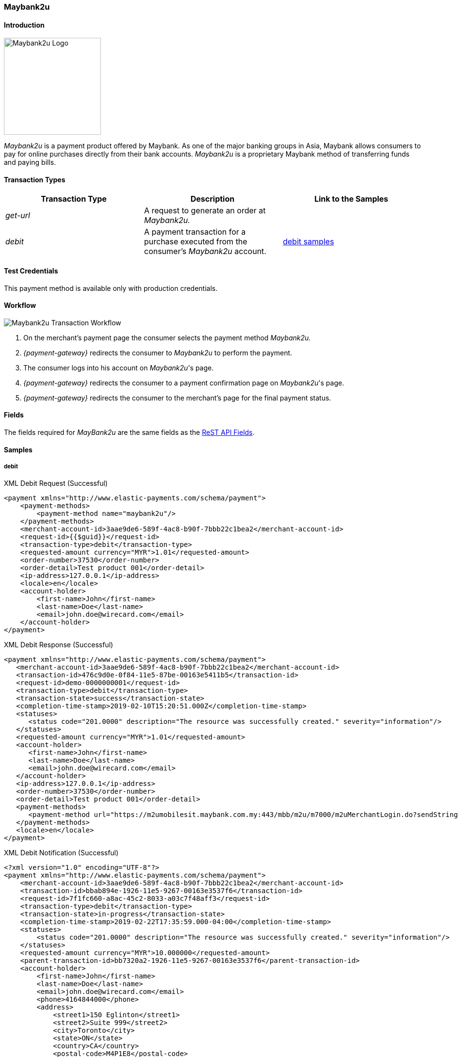 [#Maybank2u]
=== Maybank2u

[#Maybank2u_Introduction]
==== Introduction
[.clearfix]
--
[.right]
image::images/11-15-maybank2u/maybank2u-logo.png[Maybank2u Logo, width=200]

_Maybank2u_ is a payment product offered by Maybank. As one of the major
banking groups in Asia, Maybank allows consumers to pay for online
purchases directly from their bank accounts. _Maybank2u_ is a proprietary
Maybank method of transferring funds and paying bills.
--

[#Maybank2u_TransactionTypes]
==== Transaction Types

[cols="e,,"]
|===
|Transaction Type |Description                                    |Link to the Samples

|get-url          |A request to generate an order at _Maybank2u._ | 
|debit            |A payment transaction for a purchase executed from the consumer's _Maybank2u_ account. |<<Maybank2u_Samples_debit, debit samples>>
|===

[#Maybank2u_TestCredentials]
==== Test Credentials

This payment method is available only with production credentials.

[#Maybank2u_Workflow]
==== Workflow

image::images/11-15-maybank2u/maybank2u-workflow.png[Maybank2u Transaction Workflow]

. On the merchant's payment page the consumer selects the payment
method _Maybank2u._
. _{payment-gateway}_ redirects the consumer to _Maybank2u_ to
perform the payment. 
. The consumer logs into his account on _Maybank2u_'s page.
. _{payment-gateway}_ redirects the consumer to a payment
confirmation page on _Maybank2u_'s page. 
. _{payment-gateway}_ redirects the consumer to the merchant's
page for the final payment status.

//-

[#Maybank2u_Fields]
==== Fields

The fields required for _MayBank2u_ are the same fields as
the <<RestApi_Fields, ReST API Fields>>.

[#Maybank2u_Samples]
==== Samples

[#Maybank2u_Samples_debit]
===== debit

.XML Debit Request (Successful)
[source,xml]
----
<payment xmlns="http://www.elastic-payments.com/schema/payment">
    <payment-methods>
        <payment-method name="maybank2u"/>
    </payment-methods>
    <merchant-account-id>3aae9de6-589f-4ac8-b90f-7bbb22c1bea2</merchant-account-id>
    <request-id>{{$guid}}</request-id>
    <transaction-type>debit</transaction-type>
    <requested-amount currency="MYR">1.01</requested-amount>
    <order-number>37530</order-number>
    <order-detail>Test product 001</order-detail>
    <ip-address>127.0.0.1</ip-address>
    <locale>en</locale>
    <account-holder>
        <first-name>John</first-name>
        <last-name>Doe</last-name>
        <email>john.doe@wirecard.com</email>
    </account-holder>
</payment>
----

.XML Debit Response (Successful)
[source,xml]
----
<payment xmlns="http://www.elastic-payments.com/schema/payment">
   <merchant-account-id>3aae9de6-589f-4ac8-b90f-7bbb22c1bea2</merchant-account-id>
   <transaction-id>476c9d0e-0f84-11e5-87be-00163e5411b5</transaction-id>
   <request-id>demo-0000000001</request-id>
   <transaction-type>debit</transaction-type>
   <transaction-state>success</transaction-state>
   <completion-time-stamp>2019-02-10T15:20:51.000Z</completion-time-stamp>
   <statuses>
      <status code="201.0000" description="The resource was successfully created." severity="information"/>
   </statuses>
   <requested-amount currency="MYR">1.01</requested-amount>
   <account-holder>
      <first-name>John</first-name>
      <last-name>Doe</last-name>
      <email>john.doe@wirecard.com</email>
   </account-holder>
   <ip-address>127.0.0.1</ip-address>
   <order-number>37530</order-number>
   <order-detail>Test product 001</order-detail>
   <payment-methods>
      <payment-method url="https://m2umobilesit.maybank.com.my:443/mbb/m2u/m7000/m2uMerchantLogin.do?sendString=Login$1KY$1$1.01$1$71499379314504$1$demo-00000000010$https://mas-sandbox-engine.thesolution.com/engine/rest/epp/maybank/payments/" name="maybank2u"/>
   </payment-methods>
   <locale>en</locale>
</payment>
----

.XML Debit Notification (Successful)
[source,xml]
----
<?xml version="1.0" encoding="UTF-8"?>
<payment xmlns="http://www.elastic-payments.com/schema/payment">
    <merchant-account-id>3aae9de6-589f-4ac8-b90f-7bbb22c1bea2</merchant-account-id>
    <transaction-id>bbab894e-1926-11e5-9267-00163e3537f6</transaction-id>
    <request-id>7f1fc660-a8ac-45c2-8033-a03c7f48aff3</request-id>
    <transaction-type>debit</transaction-type>
    <transaction-state>in-progress</transaction-state>
    <completion-time-stamp>2019-02-22T17:35:59.000-04:00</completion-time-stamp>
    <statuses>
        <status code="201.0000" description="The resource was successfully created." severity="information"/>
    </statuses>
    <requested-amount currency="MYR">10.000000</requested-amount>
    <parent-transaction-id>bb7320a2-1926-11e5-9267-00163e3537f6</parent-transaction-id>
    <account-holder>
        <first-name>John</first-name>
        <last-name>Doe</last-name>
        <email>john.doe@wirecard.com</email>
        <phone>4164844000</phone>
        <address>
            <street1>150 Eglinton</street1>
            <street2>Suite 999</street2>
            <city>Toronto</city>
            <state>ON</state>
            <country>CA</country>
            <postal-code>M4P1E8</postal-code>
        </address>
    </account-holder>
    <ip-address/>
    <order-number>PO98U457Z</order-number>
    <order-detail>Mission Impossible Box DVD Set</order-detail>
    <notifications>
        <notification url="http://requestb.in/1dwrbln1"/>
    </notifications>
    <payment-methods>
        <payment-method name="maybank2u"/>
    </payment-methods>
    <api-id>---</api-id>
    <Signature xmlns="http://www.w3.org/2000/09/xmldsig#">
        <SignedInfo>
            <CanonicalizationMethod Algorithm="http://www.w3.org/TR/2001/REC-xml-c14n-20010315"/>
            <SignatureMethod Algorithm="http://www.w3.org/2000/09/xmldsig#rsa-sha1"/>
            <Reference URI="">
                <Transforms>
                    <Transform Algorithm="http://www.w3.org/2000/09/xmldsig#enveloped-signature"/>
                </Transforms>
                <DigestMethod Algorithm="http://www.w3.org/2000/09/xmldsig#sha1"/>
                <DigestValue>tuellMpzUg+KYUNriRAr73ucs58=</DigestValue>
            </Reference>
        </SignedInfo>
        <SignatureValue>Cj6szp1KWGEaXxohtqTYb5/OOIkrH9MOWurPZHGOFIfI0RjavcY0clymSen12ZpUmi4D/LVDpCPI
l91zpSWBkBMw1D6nwc65H2XtiO1ezUB4ehpBjlI75mwSeydL44nWlW/3iSODqg8iumnyAjh9peI2
iEJe3bAmwItcXq1zw06NfkPBrHEulRKnKv6WZ3vtVbqB3KjLsZGCs7bpr3x9UcGduqqAwQwRBsKl
hVS81C/xVVh4yKGeLtLCDYzH63qdds3+WXFelQ3t9ZGOQwsi5gNPJa1HbYJ3u/qzBwUX2DUjKXd8
eXW7IbiE7tJtTFzgdD2dgbslz7Zo1NmWJuo9DA==</SignatureValue>
        <KeyInfo>
            <X509Data>
                <X509SubjectName>CN=Manoj Sahu,OU=Operations,O=Wirecard Elastic Payments,L=Toronto,ST=ON,C=CA</X509SubjectName>
                <X509Certificate>MIIDcDCCAligAwIBAgIETgQWGTANBgkqhkiG9w0BAQUFADB6MQswCQYDVQQGEwJDQTELMAkGA1UE
CBMCT04xEDAOBgNVBAcTB1Rvcm9udG8xIjAgBgNVBAoTGVdpcmVjYXJkIEVsYXN0aWMgUGF5bWVu
dHMxEzARBgNVBAsTCk9wZXJhdGlvbnMxEzARBgNVBAMTCk1hbm9qIFNhaHUwHhcNMTEwNjI0MDQ0
NDA5WhcNMTQwMzIwMDQ0NDA5WjB6MQswCQYDVQQGEwJDQTELMAkGA1UECBMCT04xEDAOBgNVBAcT
B1Rvcm9udG8xIjAgBgNVBAoTGVdpcmVjYXJkIEVsYXN0aWMgUGF5bWVudHMxEzARBgNVBAsTCk9w
ZXJhdGlvbnMxEzARBgNVBAMTCk1hbm9qIFNhaHUwggEiMA0GCSqGSIb3DQEBAQUAA4IBDwAwggEK
AoIBAQCc8rTt4N5fNeVzlsRgOXKDE2YUSfJx7xXBozFZ3Vh3XQyy3IpIuEfZz7004k4HeonfTxCN
etBvJ9rgNc0Cxrk/euMj3pOUrE9WYN2eAXC0r5pUIAZhIAnSxUSaIF3JKBxf7gDAik5d8RT5HaJV
4n5cXJQ/uhAEYU3EGN/74UrD2UsOYD3VBXTJS5VgSi/c3IyLwhDbYIyU6j4fMKyHIlAMGzW7VgKD
2pqu6BRysqUVdEEAvW2OmyVqGVyPkm87EiHSMMSar3CvYYxYqBN2KBUjabkvnRWbIzyQuyUyDeUb
QmhVQKL0WlMb5ev65m2VjGyDTGL5jfB14rSXRMGzeJ+LAgMBAAEwDQYJKoZIhvcNAQEFBQADggEB
ADgkuN/e2IFy7JXdbjNJbKBd3HLvFvK87dv8qQ+HK4qfCxYXh6aYhbKHJSA6C2pbOD3HBXoyovZr
mk/KqOyUL+unVcR+APjxX4KP25sdkplgmeQ47CWxtKAHZUTtWwAVI/WhsX89SSucBfIS5TJ54e7m
02qvGoK8UA/IRbIQ6DZ9hEKV5VQKiMx3ubwwHGXfOWz2fKmeZBuTeY+HiTEH8KCHpfw2j8G+dDgU
jlp9LvjVNmJzfNBBk1Si0d/rhXmMzVSKj08tp1sPRK0/sJtJZBzQajpnsZ9NFfoJNdG13AzYwDP3
x/QspK0jYn1KZw1qz524VWoQoueR8Xj30A2jntA=</X509Certificate>
            </X509Data>
        </KeyInfo>
    </Signature>
</payment>
----

.XML Debit Request (Failure)
[source,xml]
----
<payment xmlns="http://www.elastic-payments.com/schema/payment">
    <payment-methods>
        <payment-method name="maybank2u"/>
    </payment-methods>
    <merchant-account-id>3aae9de6-589f-4ac8-b90f-7bbb22c1bea2</merchant-account-id>
    <request-id>{{$guid}}</request-id>
    <transaction-type>debit</transaction-type>
</payment>
----

.XML Debit Response (Failure)
[source,xml]
----
<?xml version="1.0" encoding="UTF-8" standalone="yes"?>
<payment xmlns="http://www.elastic-payments.com/schema/payment">
    <merchant-account-id>3aae9de6-589f-4ac8-b90f-7bbb22c1bea2</merchant-account-id>
    <request-id>demo-111111111111111111111</request-id>
    <transaction-type>debit</transaction-type>
    <transaction-state>failed</transaction-state>
    <statuses>
        <status code="400.1011" description="The Requested Amount has not been provided.  Please check your input and try again." severity="error"/>
    </statuses>
    <payment-methods>
        <payment-method name="maybank2u"/>
    </payment-methods>
</payment>
----

.XML Debit Notification (Failure)
[source,xml]
----
<?xml version="1.0" encoding="UTF-8"?>
<payment xmlns="http://www.elastic-payments.com/schema/payment">
    <merchant-account-id>3aae9de6-589f-4ac8-b90f-7bbb22c1bea2</merchant-account-id>
    <transaction-id>ac276887-b3f5-4d69-a397-ee07cf592f78</transaction-id>
    <request-id>a31c5a90-5dd0-42f7-85be-506bffa8eaaa</request-id>
    <transaction-type>debit</transaction-type>
    <transaction-state>failed</transaction-state>
    <completion-time-stamp>2019-02-22T17:35:59.000-04:00</completion-time-stamp>
    <statuses>
        <status code="500.1087" description="maybank2u%3AThe+connection+to+the+provider+was+never+made+and+timed+out.++Please+try+again+later." severity="error"/>
    </statuses>
    <requested-amount currency="MYR">10.000000</requested-amount>
    <parent-transaction-id>bb7320a2-1926-11e5-9267-00163e3537f6</parent-transaction-id>
    <account-holder>
        <first-name>John</first-name>
        <last-name>Doe</last-name>
        <email>john.doe@wirecard.com</email>
        <phone>4164844000</phone>
        <address>
            <street1>150 Eglinton</street1>
            <street2>Suite 999</street2>
            <city>Toronto</city>
            <state>ON</state>
            <country>CA</country>
            <postal-code>M4P1E8</postal-code>
        </address>
    </account-holder>
    <ip-address/>
    <order-number>PO98U457Z</order-number>
    <order-detail>Mission Impossible Box DVD Set</order-detail>
    <notifications>
        <notification url="http://requestb.in/1dwrbln1"/>
    </notifications>
    <payment-methods>
        <payment-method name="maybank2u"/>
    </payment-methods>
    <api-id>---</api-id>
    <Signature xmlns="http://www.w3.org/2000/09/xmldsig#">
        <SignedInfo>
            <CanonicalizationMethod Algorithm="http://www.w3.org/TR/2001/REC-xml-c14n-20010315"/>
            <SignatureMethod Algorithm="http://www.w3.org/2000/09/xmldsig#rsa-sha1"/>
            <Reference URI="">
                <Transforms>
                    <Transform Algorithm="http://www.w3.org/2000/09/xmldsig#enveloped-signature"/>
                </Transforms>
                <DigestMethod Algorithm="http://www.w3.org/2000/09/xmldsig#sha1"/>
                <DigestValue>tuellMpzUg+KYUNriRAr73ucs58=</DigestValue>
            </Reference>
        </SignedInfo>
        <SignatureValue>Cj6szp1KWGEaXxohtqTYb5/OOIkrH9MOWurPZHGOFIfI0RjavcY0clymSen12ZpUmi4D/LVDpCPI
l91zpSWBkBMw1D6nwc65H2XtiO1ezUB4ehpBjlI75mwSeydL44nWlW/3iSODqg8iumnyAjh9peI2
iEJe3bAmwItcXq1zw06NfkPBrHEulRKnKv6WZ3vtVbqB3KjLsZGCs7bpr3x9UcGduqqAwQwRBsKl
hVS81C/xVVh4yKGeLtLCDYzH63qdds3+WXFelQ3t9ZGOQwsi5gNPJa1HbYJ3u/qzBwUX2DUjKXd8
eXW7IbiE7tJtTFzgdD2dgbslz7Zo1NmWJuo9DA==</SignatureValue>
        <KeyInfo>
            <X509Data>
                <X509SubjectName>CN=Manoj Sahu,OU=Operations,O=Wirecard Elastic Payments,L=Toronto,ST=ON,C=CA</X509SubjectName>
                <X509Certificate>MIIDcDCCAligAwIBAgIETgQWGTANBgkqhkiG9w0BAQUFADB6MQswCQYDVQQGEwJDQTELMAkGA1UE
CBMCT04xEDAOBgNVBAcTB1Rvcm9udG8xIjAgBgNVBAoTGVdpcmVjYXJkIEVsYXN0aWMgUGF5bWVu
dHMxEzARBgNVBAsTCk9wZXJhdGlvbnMxEzARBgNVBAMTCk1hbm9qIFNhaHUwHhcNMTEwNjI0MDQ0
NDA5WhcNMTQwMzIwMDQ0NDA5WjB6MQswCQYDVQQGEwJDQTELMAkGA1UECBMCT04xEDAOBgNVBAcT
B1Rvcm9udG8xIjAgBgNVBAoTGVdpcmVjYXJkIEVsYXN0aWMgUGF5bWVudHMxEzARBgNVBAsTCk9w
ZXJhdGlvbnMxEzARBgNVBAMTCk1hbm9qIFNhaHUwggEiMA0GCSqGSIb3DQEBAQUAA4IBDwAwggEK
AoIBAQCc8rTt4N5fNeVzlsRgOXKDE2YUSfJx7xXBozFZ3Vh3XQyy3IpIuEfZz7004k4HeonfTxCN
etBvJ9rgNc0Cxrk/euMj3pOUrE9WYN2eAXC0r5pUIAZhIAnSxUSaIF3JKBxf7gDAik5d8RT5HaJV
4n5cXJQ/uhAEYU3EGN/74UrD2UsOYD3VBXTJS5VgSi/c3IyLwhDbYIyU6j4fMKyHIlAMGzW7VgKD
2pqu6BRysqUVdEEAvW2OmyVqGVyPkm87EiHSMMSar3CvYYxYqBN2KBUjabkvnRWbIzyQuyUyDeUb
QmhVQKL0WlMb5ev65m2VjGyDTGL5jfB14rSXRMGzeJ+LAgMBAAEwDQYJKoZIhvcNAQEFBQADggEB
ADgkuN/e2IFy7JXdbjNJbKBd3HLvFvK87dv8qQ+HK4qfCxYXh6aYhbKHJSA6C2pbOD3HBXoyovZr
mk/KqOyUL+unVcR+APjxX4KP25sdkplgmeQ47CWxtKAHZUTtWwAVI/WhsX89SSucBfIS5TJ54e7m
02qvGoK8UA/IRbIQ6DZ9hEKV5VQKiMx3ubwwHGXfOWz2fKmeZBuTeY+HiTEH8KCHpfw2j8G+dDgU
jlp9LvjVNmJzfNBBk1Si0d/rhXmMzVSKj08tp1sPRK0/sJtJZBzQajpnsZ9NFfoJNdG13AzYwDP3
x/QspK0jYn1KZw1qz524VWoQoueR8Xj30A2jntA=</X509Certificate>
            </X509Data>
        </KeyInfo>
    </Signature>
</payment>
----

[#Maybank2u_Samples_queryWorkflow]
===== Workflow without Notification

NOTE: The following sample describes a query workflow if the regular
notification cannot be received due to technical issues.

.Workflow to get Transaction Status without Notification
. Merchant sends ``get-url`` request.
+
.get-url Request Headers
----
POST /engine/rest/paymentmethods/ HTTP/1.1
Accept-Encoding: gzip,deflate
Content-Type: application/xml
Authorization: Basic dGVhbWNpdHk6dGVhbWNpdHk=
Content-Length: 629
Host: {test-instance-hostname}
Connection: Keep-Alive
User-Agent: Apache-HttpClient/4.1.1 (java 1.5)
----
+
.get-url Request Body
[source,xml]
----
<payment xmlns="http://www.elastic-payments.com/schema/payment">
  <merchant-account-id>0492ac17-b459-420c-8e4d-445be229d276</merchant-account-id>
  <payment-methods>
    <payment-method name="maybank2u"/>
  </payment-methods>
  <transaction-type>get-url</transaction-type>
  <request-id>d6513abf-7a64-4a31-b773-76f19be65780</request-id>
  <requested-amount currency="MYR">100</requested-amount>
  <order-number>32168</order-number>
  <order-detail>something</order-detail>
  <account-holder>
    <first-name>John</first-name>
    <last-name>Doe</last-name>
    <email>john.doe@wirecard.com</email>
  </account-holder>
</payment>
----
+
.get-url Response Headers
----
HTTP/1.1 201 Created
Server: Apache-Coyote/1.1
Cache-Control: no-cache, no-store, max-age=0, must-revalidate
Pragma: no-cache
Expires: 0
X-XSS-Protection: 1; mode=block
X-Content-Type-Options: nosniff
Content-Type: application/xml;charset=UTF-8
Content-Language: en-US
Content-Length: 1197
Date: Wed, 30 Jan 2019 09:19:36 GMT
----
+
.get-url Response Body
[source,xml]
----
<?xml version="1.0" encoding="UTF-8" standalone="yes"?>
<payment
    xmlns="http://www.elastic-payments.com/schema/payment"
    xmlns:ns2="http://www.elastic-payments.com/schema/epa/transaction">
    <merchant-account-id>0492ac17-b459-420c-8e4d-445be229d276</merchant-account-id>
    <transaction-id>ea8579fd-1e70-4045-9b62-0f433c2b4c70</transaction-id>
    <request-id>d6513abf-7a64-4a31-b773-76f19be65780</request-id>
    <transaction-type>get-url</transaction-type>
    <transaction-state>success</transaction-state>
    <completion-time-stamp>2017-08-30T09:19:36.000Z</completion-time-stamp>
    <statuses>
        <status code="201.0000" description="The resource was successfully created." severity="information"/>
    </statuses>
    <requested-amount currency="MYR">100</requested-amount>
    <account-holder>
        <first-name>John</first-name>
        <last-name>Doe</last-name>
        <email>john.doe@wirecard.com</email>
    </account-holder>
    <order-number>32168</order-number>
    <order-detail>something</order-detail>
    <payment-methods>
        <payment-method url="http://localhost:9301/maybank2u/payment/?sendString=Login$1KY$1$100.00$1$44895249721065$1$d6513abf-7a64-4a31-b773-76f19be65780$http://localhost:8080/engine/rest/epp/maybank/payments/" name="maybank2u"/>
    </payment-methods>
</payment>
----
+
. Payment has been made. No notification is sent.
. Merchant sends a ``GET`` request to transaction search QUERY interface to get the transaction status.
+
.QUERY Request Headers
----
GET /engine/rest/merchants/0492ac17-b459-420c-8e4d-445be229d276/payments/search?payment.request-id=d6513abf-7a64-4a31-b773-76f19be65780 HTTP/1.1
Accept-Encoding: gzip,deflate
Host: localhost:8080
Connection: Keep-Alive
User-Agent: Apache-HttpClient/4.1.1 (java 1.5)
Authorization: Basic dGVhbWNpdHk6dGVhbWNpdHk=
----
+
{payment-gateway} then sends a request to _Maybank2u._
+
----
POST https://www.maybank2u.com.my/eQuery/enoteservices/XmlQuery.jws
----
+
.{payment-gateway-abbr} Request Body
[source,xml]
----
<soap:Envelope
    xmlns:soap="http://schemas.xmlsoap.org/soap/envelope/">
    <soap:Body>
        <RequestPayeeInfo
            xmlns="http://www.openuri.org/">
            <userid>test-user</userid>
            <password>test-password</password>
            <payeecode>1KY</payeecode>
            <billNo>d6513abf-7a64-4a31-b773-76f19be65780</billNo>
            <Amt>100</Amt>
        </RequestPayeeInfo>
    </soap:Body>
</soap:Envelope>
----
+
.Maybank2u Webservice Response to WPG
[source,xml]
----
<SOAP-ENV:Envelope
    xmlns:SOAP-ENV="http://schemas.xmlsoap.org/soap/envelope/">
    <SOAP-ENV:Header/>
    <SOAP-ENV:Body>
        <RequestPayeeInfoResponse
            xmlns="http://www.openuri.org/"
            xmlns:xsi="http://www.w3.org/2001/XMLSchema-instance" xsi:noNamespaceSchemaLocation="" xsi:schemaLocation="">
            <RequestPayeeInfoResult>00</RequestPayeeInfoResult>
        </RequestPayeeInfoResponse>
    </SOAP-ENV:Body>
</SOAP-ENV:Envelope>
----
+
. {payment-gateway-abbr} responds to the merchant's server.
+
.{payment-gateway-abbr} Response to Merchant's Server Headers
----
HTTP/1.1 200 OK
Server: Apache-Coyote/1.1
Cache-Control: no-cache, no-store, max-age=0, must-revalidate
Pragma: no-cache
Expires: 0
X-XSS-Protection: 1; mode=block
X-Content-Type-Options: nosniff
Content-Type: application/xml;charset=UTF-8
Content-Language: en-US
Content-Length: 1344
Date: Wed, 30 Jan 2019 09:19:36 GMT
----
+
.{payment-gateway-abbr} Response to Merchant's Server Body
[source,xml]
----
<?xml version="1.0" encoding="UTF-8" standalone="yes"?>
<payment
    xmlns="http://www.elastic-payments.com/schema/payment"
    xmlns:ns2="http://www.elastic-payments.com/schema/epa/transaction" self="http://127.0.0.1:8080/engine/rest/merchants/0492ac17-b459-420c-8e4d-445be229d276/payments/761be758-c50a-416b-b0d1-f65966308e9e">
    <merchant-account-id ref="http://127.0.0.1:8080/engine/rest/config/merchants/0492ac17-b459-420c-8e4d-445be229d276">0492ac17-b459-420c-8e4d-445be229d276</merchant-account-id>
    <transaction-id>761be758-c50a-416b-b0d1-f65966308e9e</transaction-id>
    <request-id>d6513abf-7a64-4a31-b773-76f19be65780</request-id>
    <transaction-type>debit</transaction-type>
    <transaction-state>success</transaction-state>
    <completion-time-stamp>2017-08-30T09:19:36.000Z</completion-time-stamp>
    <statuses>
        <status code="201.0000" description="The resource was successfully created." severity="information"/>
    </statuses>
    <requested-amount currency="MYR">100.000000</requested-amount>
    <parent-transaction-id>ea8579fd-1e70-4045-9b62-0f433c2b4c70</parent-transaction-id>
    <account-holder>
        <first-name>John</first-name>
        <last-name>Doe</last-name>
        <email>john.doe@wirecard.com</email>
    </account-holder>
    <order-number>32168</order-number>
    <order-detail>something</order-detail>
    <payment-methods>
        <payment-method name="maybank2u"/>
    </payment-methods>
    <api-id>---</api-id>
</payment>
----

//-
